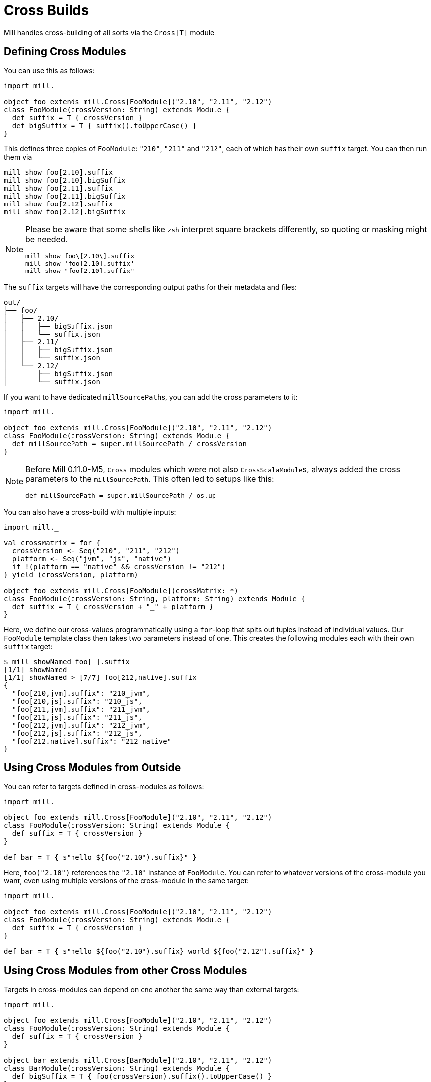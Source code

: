 = Cross Builds

Mill handles cross-building of all sorts via the `Cross[T]` module.

== Defining Cross Modules

You can use this as follows:

[source,scala]
----
import mill._

object foo extends mill.Cross[FooModule]("2.10", "2.11", "2.12")
class FooModule(crossVersion: String) extends Module {
  def suffix = T { crossVersion }
  def bigSuffix = T { suffix().toUpperCase() }
}
----

This defines three copies of `FooModule`: `"210"`, `"211"` and `"212"`, each of which has their own `suffix` target. You can then run them via

[source,bash]
----
mill show foo[2.10].suffix
mill show foo[2.10].bigSuffix
mill show foo[2.11].suffix
mill show foo[2.11].bigSuffix
mill show foo[2.12].suffix
mill show foo[2.12].bigSuffix
----

[NOTE]
--
Please be aware that some shells like `zsh` interpret square brackets differently, so quoting or masking might be needed.

[source,zsh]
----
mill show foo\[2.10\].suffix
mill show 'foo[2.10].suffix'
mill show "foo[2.10].suffix"
----
--

The `suffix` targets will have the corresponding output paths for their
metadata and files:

[source,text]
----
out/
├── foo/
│   ├── 2.10/
│   │   ├── bigSuffix.json
│   │   └── suffix.json
│   ├── 2.11/
│   │   ├── bigSuffix.json
│   │   └── suffix.json
│   └── 2.12/
│       ├── bigSuffix.json
│       └── suffix.json
----

If you want to have dedicated ``millSourcePath``s, you can add the cross parameters to it:

[source,scala]
----
import mill._

object foo extends mill.Cross[FooModule]("2.10", "2.11", "2.12")
class FooModule(crossVersion: String) extends Module {
  def millSourcePath = super.millSourcePath / crossVersion
}
----

[NOTE]
--
Before Mill 0.11.0-M5, `Cross` modules which were not also ``CrossScalaModule``s, always added the cross parameters to the `millSourcePath`. This often led to setups like this:

[source,scala]
----
def millSourcePath = super.millSourcePath / os.up
----
--

You can also have a cross-build with multiple inputs:

[source,scala]
----
import mill._

val crossMatrix = for {
  crossVersion <- Seq("210", "211", "212")
  platform <- Seq("jvm", "js", "native")
  if !(platform == "native" && crossVersion != "212")
} yield (crossVersion, platform)

object foo extends mill.Cross[FooModule](crossMatrix:_*)
class FooModule(crossVersion: String, platform: String) extends Module {
  def suffix = T { crossVersion + "_" + platform }
}
----

Here, we define our cross-values programmatically using a `for`-loop that spits out tuples instead of individual values.
Our `FooModule` template class then takes two parameters instead of one.
This creates the following modules each with their own `suffix` target:

[source,bash]
----
$ mill showNamed foo[_].suffix
[1/1] showNamed
[1/1] showNamed > [7/7] foo[212,native].suffix
{
  "foo[210,jvm].suffix": "210_jvm",
  "foo[210,js].suffix": "210_js",
  "foo[211,jvm].suffix": "211_jvm",
  "foo[211,js].suffix": "211_js",
  "foo[212,jvm].suffix": "212_jvm",
  "foo[212,js].suffix": "212_js",
  "foo[212,native].suffix": "212_native"
}
----

== Using Cross Modules from Outside

You can refer to targets defined in cross-modules as follows:

[source,scala]
----
import mill._

object foo extends mill.Cross[FooModule]("2.10", "2.11", "2.12")
class FooModule(crossVersion: String) extends Module {
  def suffix = T { crossVersion }
}

def bar = T { s"hello ${foo("2.10").suffix}" }
----

Here, `foo("2.10")` references the `"2.10"` instance of `FooModule`. You can
refer to whatever versions of the cross-module you want, even using multiple
versions of the cross-module in the same target:

[source,scala]
----
import mill._

object foo extends mill.Cross[FooModule]("2.10", "2.11", "2.12")
class FooModule(crossVersion: String) extends Module {
  def suffix = T { crossVersion }
}

def bar = T { s"hello ${foo("2.10").suffix} world ${foo("2.12").suffix}" }
----

== Using Cross Modules from other Cross Modules

Targets in cross-modules can depend on one another the same way than external targets:

[source,scala]
----
import mill._

object foo extends mill.Cross[FooModule]("2.10", "2.11", "2.12")
class FooModule(crossVersion: String) extends Module {
  def suffix = T { crossVersion }
}

object bar extends mill.Cross[BarModule]("2.10", "2.11", "2.12")
class BarModule(crossVersion: String) extends Module {
  def bigSuffix = T { foo(crossVersion).suffix().toUpperCase() }
}
----

Here, you can run:

[source,bash]
----
mill show foo[2.10].suffix
mill show foo[2.11].suffix
mill show foo[2.12].suffix
mill show bar[2.10].bigSuffix
mill show bar[2.11].bigSuffix
mill show bar[2.12].bigSuffix
----

or the more compact version:

[source,bash]
----
$ mill showNamed foo[__].suffix
[1/1] showNamed
[1/1] showNamed > [3/3] foo[2.12].suffix
{
  "foo[2.10].suffix": "2.10",
  "foo[2.11].suffix": "2.11",
  "foo[2.12].suffix": "2.12"
}
----

== Cross Resolvers

You can define an implicit `mill.define.Cross.Resolver` within your
cross-modules, which would let you use a shorthand `foo()` syntax when referring to other cross-modules with an identical set of cross values:

[source,scala]
----
import mill._

trait MyModule extends Module {
  def crossVersion: String
  implicit object resolver extends mill.define.Cross.Resolver[MyModule] {
    def resolve[V <: MyModule](c: Cross[V]): V = c.itemMap(List(crossVersion))
  }
}

object foo extends mill.Cross[FooModule]("2.10", "2.11", "2.12")
class FooModule(val crossVersion: String) extends MyModule {
  def suffix = T { crossVersion }
}

object bar extends mill.Cross[BarModule]("2.10", "2.11", "2.12")
class BarModule(val crossVersion: String) extends MyModule {
  def longSuffix = T { "_" + foo().suffix() }
}
----

While the example `resolver` simply looks up the target `Cross` value for the cross-module instance with the same `crossVersion`, you can make the resolver arbitrarily complex.
E.g. the `resolver` for `mill.scalalib.CrossSbtModule` looks for a cross-module instance whose `scalaVersion` is binary compatible (e.g. 2.10.5 is compatible with 2.10.3) with the current cross-module.
